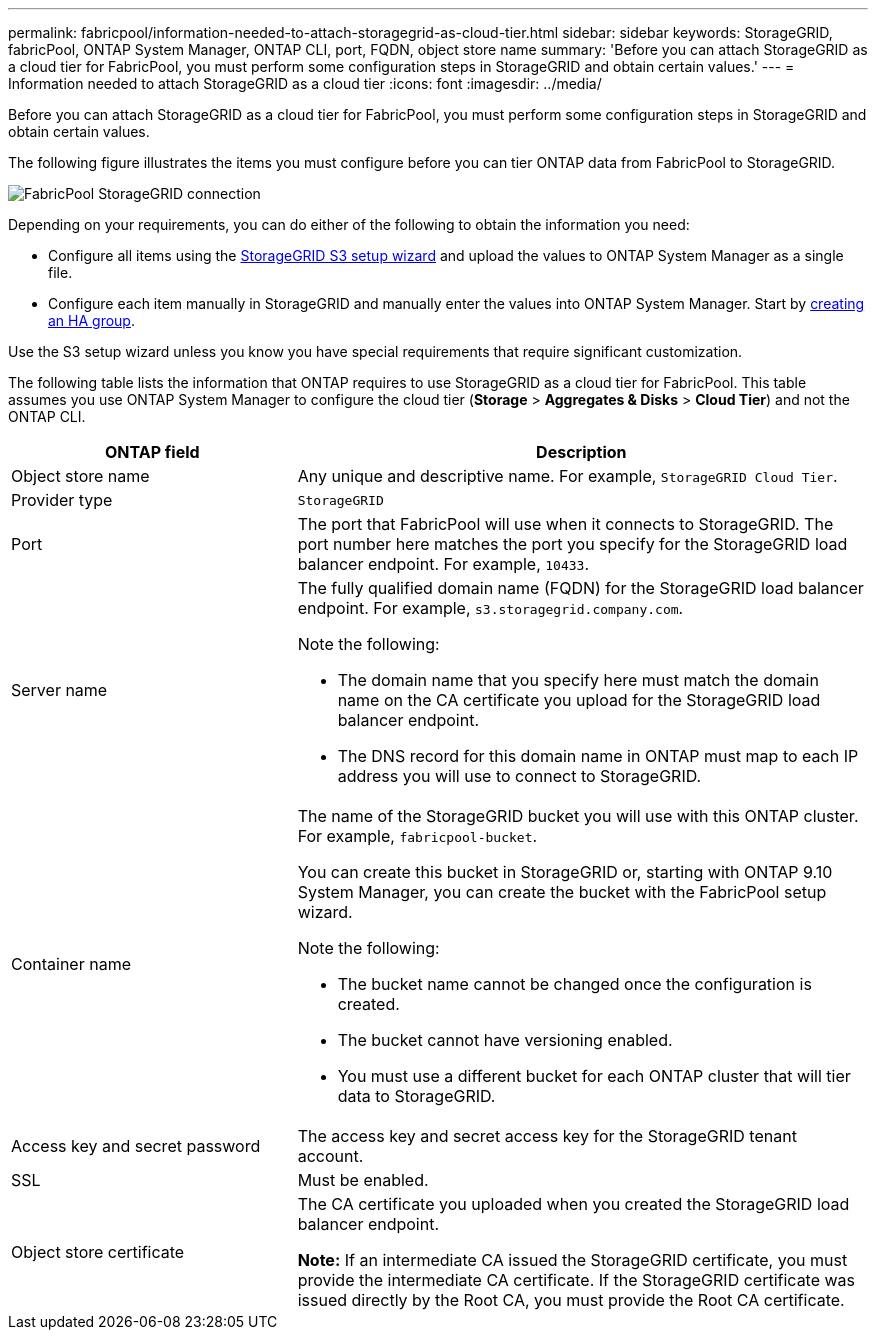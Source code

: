 ---
permalink: fabricpool/information-needed-to-attach-storagegrid-as-cloud-tier.html
sidebar: sidebar
keywords: StorageGRID, fabricPool, ONTAP System Manager, ONTAP CLI, port, FQDN, object store name
summary: 'Before you can attach StorageGRID as a cloud tier for FabricPool, you must perform some configuration steps in StorageGRID and obtain certain values.'
---
= Information needed to attach StorageGRID as a cloud tier
:icons: font
:imagesdir: ../media/

[.lead]
Before you can attach StorageGRID as a cloud tier for FabricPool, you must perform some configuration steps in StorageGRID and obtain certain values.


The following figure illustrates the items you must configure before you can tier ONTAP data from FabricPool to StorageGRID.

image::../media/fabricpool_storagegrid_connection.png[FabricPool StorageGRID connection]

Depending on your requirements, you can do either of the following to obtain the information you need:

* Configure all items using the xref:use-s3-setup-wizard.adoc[StorageGRID S3 setup wizard] and upload the values to ONTAP System Manager as a single file.
* Configure each item manually in StorageGRID and manually enter the values into ONTAP System Manager. Start by xref:creating-ha-group-for-fabricpool.adoc[creating an HA group].

Use the S3 setup wizard unless you know you have special requirements that require significant customization.


The following table lists the information that ONTAP requires to use StorageGRID as a cloud tier for FabricPool. This table assumes you use ONTAP System Manager to configure the cloud tier (*Storage* > *Aggregates & Disks* > *Cloud Tier*) and not the ONTAP CLI.

[cols="1a,2a" options="header"]
|===
| ONTAP field| Description

|Object store name
|Any unique and descriptive name. For example, `StorageGRID Cloud Tier`.

|Provider type
|`StorageGRID`

|Port
|The port that FabricPool will use when it connects to StorageGRID. The port number here matches the port you specify for the StorageGRID load balancer endpoint. For example, `10433`.


|Server name
|The fully qualified domain name (FQDN) for the StorageGRID load balancer endpoint. For example, `s3.storagegrid.company.com`.

Note the following:

* The domain name that you specify here must match the domain name on the CA certificate you upload for the StorageGRID load balancer endpoint.
* The DNS record for this domain name in ONTAP must map to each IP address you will use to connect to StorageGRID.

|Container name
|The name of the StorageGRID bucket you will use with this ONTAP cluster. For example, `fabricpool-bucket`. 

You can create this bucket in StorageGRID or, starting with ONTAP 9.10 System Manager, you can create the bucket with the FabricPool setup wizard.

Note the following:

* The bucket name cannot be changed once the configuration is created.
* The bucket cannot have versioning enabled.
* You must use a different bucket for each ONTAP cluster that will tier data to StorageGRID.

|Access key and secret password
|The access key and secret access key for the StorageGRID tenant account.


|SSL
|Must be enabled.

|Object store certificate
|The CA certificate you uploaded when you created the StorageGRID load balancer endpoint.

*Note:* If an intermediate CA issued the StorageGRID certificate, you must provide the intermediate CA certificate. If the StorageGRID certificate was issued directly by the Root CA, you must provide the Root CA certificate.


|===


